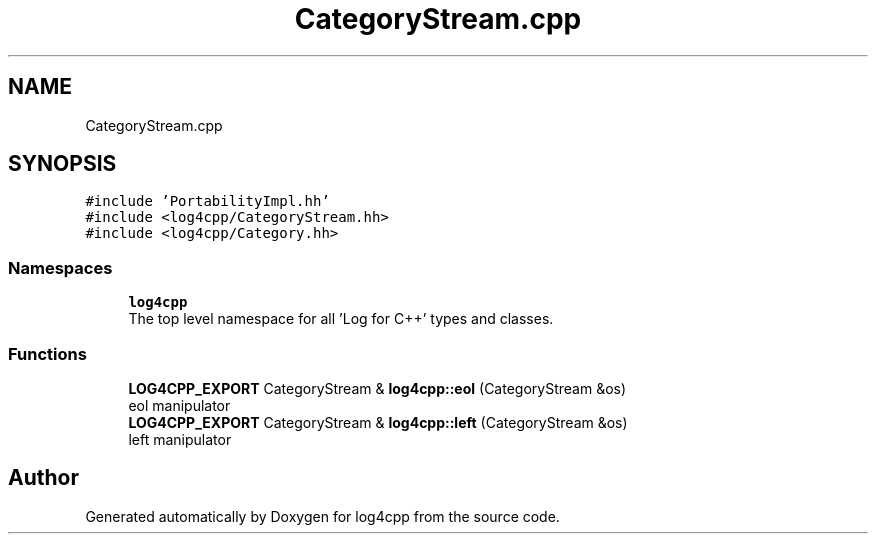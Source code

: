 .TH "CategoryStream.cpp" 3 "Wed Jul 12 2023" "Version 1.1" "log4cpp" \" -*- nroff -*-
.ad l
.nh
.SH NAME
CategoryStream.cpp
.SH SYNOPSIS
.br
.PP
\fC#include 'PortabilityImpl\&.hh'\fP
.br
\fC#include <log4cpp/CategoryStream\&.hh>\fP
.br
\fC#include <log4cpp/Category\&.hh>\fP
.br

.SS "Namespaces"

.in +1c
.ti -1c
.RI " \fBlog4cpp\fP"
.br
.RI "The top level namespace for all 'Log for C++' types and classes\&. "
.in -1c
.SS "Functions"

.in +1c
.ti -1c
.RI "\fBLOG4CPP_EXPORT\fP CategoryStream & \fBlog4cpp::eol\fP (CategoryStream &os)"
.br
.RI "eol manipulator "
.ti -1c
.RI "\fBLOG4CPP_EXPORT\fP CategoryStream & \fBlog4cpp::left\fP (CategoryStream &os)"
.br
.RI "left manipulator "
.in -1c
.SH "Author"
.PP 
Generated automatically by Doxygen for log4cpp from the source code\&.
